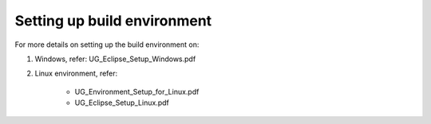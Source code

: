 .. _stw mp setting up build env:

Setting up build environment
----------------------

For more details on setting up the build environment on:

1. Windows, refer: UG_Eclipse_Setup_Windows.pdf

2. Linux environment, refer:

    - UG_Environment_Setup_for_Linux.pdf

    - UG_Eclipse_Setup_Linux.pdf
